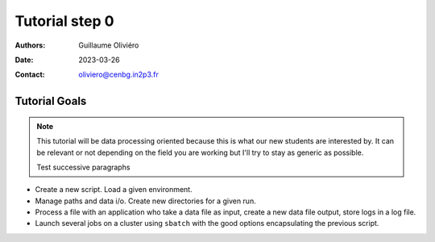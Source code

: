 ===============
Tutorial step 0
===============

:Authors: Guillaume Oliviéro
:Date:    2023-03-26
:Contact: oliviero@cenbg.in2p3.fr

Tutorial Goals
==============

.. note::
   This tutorial will be data processing oriented because this is what
   our  new students  are interested  by. It  can be  relevant or  not
   depending on  the field  you are  working but I'll  try to  stay as
   generic as possible.

   Test successive paragraphs


- Create a new script. Load a given environment.

- Manage paths and data i/o. Create new directories for a given run.

- Process a  file with an application  who take a data  file as input,
  create a new data file output, store logs in a log file.

- Launch  several jobs  on a  cluster using  ``sbatch`` with  the good
  options encapsulating the previous script.
